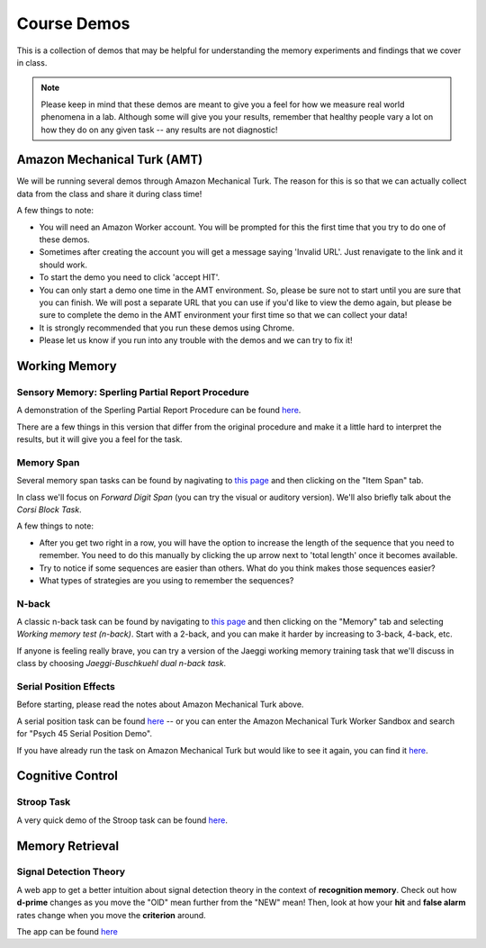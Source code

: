 Course Demos
================

This is a collection of demos that may be helpful for understanding the memory experiments and findings that we cover in class.

.. note:: Please keep in mind that these demos are meant to give you a feel for how we measure real world phenomena in a lab. Although some will give you your results, remember that healthy people vary a lot on how they do on any given task -- any results are not diagnostic!

Amazon Mechanical Turk (AMT)
--------------------------------------------

We will be running several demos through Amazon Mechanical Turk. The reason for this is so that we can actually collect data from the class and share it during class time!

A few things to note:

- You will need an Amazon Worker account. You will be prompted for this the first time that you try to do one of these demos.

- Sometimes after creating the account you will get a message saying 'Invalid URL'. Just renavigate to the link and it should work.

- To start the demo you need to click 'accept HIT'.

- You can only start a demo one time in the AMT environment. So, please be sure not to start until you are sure that you can finish. We will post a separate URL that you can use if you'd like to view the demo again, but please be sure to complete the demo in the AMT environment your first time so that we can collect your data!

- It is strongly recommended that you run these demos using Chrome.

- Please let us know if you run into any trouble with the demos and we can try to fix it!


Working Memory
--------------------------------------------

Sensory Memory: Sperling Partial Report Procedure
~~~~~~~~~~~~~~~~~~~~~~~~~~~~~~~~~~~~~~~~~~~~~~~~~~

A demonstration of the Sperling Partial Report Procedure can be found `here <http://bcs.worthpublishers.com/psychsim5/Iconic%20Memory/PsychSim_Shell.html>`_.

There are a few things in this version that differ from the original procedure and make it a little hard to interpret the results, but it will give you a feel for the task.

Memory Span
~~~~~~~~~~~~~

Several memory span tasks can be found by nagivating to `this page <http://cognitivefun.net>`_ and then clicking on the "Item Span" tab.


In class we'll focus on *Forward Digit Span* (you can try the visual or auditory version). We'll also briefly talk about the *Corsi Block Task*.


A few things to note:

- After you get two right in a row, you will have the option to increase the length of the sequence that you need to remember. You need to do this manually by clicking the up arrow next to 'total length' once it becomes available.

- Try to notice if some sequences are easier than others. What do you think makes those sequences easier?

- What types of strategies are you using to remember the sequences?

N-back
~~~~~~~~~~~

A classic n-back task can be found by navigating to `this page <http://cognitivefun.net>`_ and then clicking on the "Memory" tab and selecting *Working memory test (n-back)*. Start with a 2-back, and you can make it harder by increasing to 3-back, 4-back, etc.


If anyone is feeling really brave, you can try a version of the Jaeggi working memory training task that we'll discuss in class by choosing *Jaeggi-Buschkuehl dual n-back task*.

Serial Position Effects
~~~~~~~~~~~~~~~~~~~~~~~~~~

Before starting, please read the notes about Amazon Mechanical Turk above.

A serial position task can be found `here <https://workersandbox.mturk.com/mturk/preview?groupId=3W230KDI4F5SZMHT2INMIH1HCPNZAB>`_ -- or you can enter the Amazon Mechanical Turk Worker Sandbox and search for "Psych 45 Serial Position Demo".

If you have already run the task on Amazon Mechanical Turk but would like to see it again, you can find it
`here <http://web.stanford.edu/~klarocqu/serialposition/serialpos.html>`_.


Cognitive Control
--------------------------------------------

Stroop Task
~~~~~~~~~~~~

A very quick demo of the Stroop task can be found `here <http://www.math.unt.edu/~tam/selftests/stroopeffects.html>`_.


Memory Retrieval
--------------------------------------------

Signal Detection Theory
~~~~~~~~~~~~

A web app to get a better intuition about signal detection theory in the context of **recognition memory**.
Check out how **d-prime** changes as you move the "OlD" mean further from the "NEW" mean! Then, look at how your
**hit** and **false alarm** rates change when you move the **criterion** around.

The app can be found `here <http://spark.rstudio.com/supsych/sdt_concept/>`_
